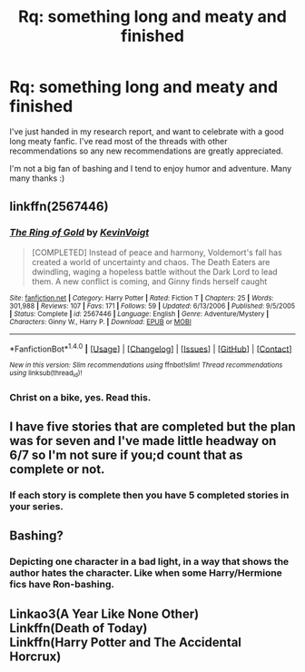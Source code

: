#+TITLE: Rq: something long and meaty and finished

* Rq: something long and meaty and finished
:PROPERTIES:
:Author: MagicMistoffelees
:Score: 5
:DateUnix: 1479901039.0
:DateShort: 2016-Nov-23
:FlairText: Requestf
:END:
I've just handed in my research report, and want to celebrate with a good long meaty fanfic. I've read most of the threads with other recommendations so any new recommendations are greatly appreciated.

I'm not a big fan of bashing and I tend to enjoy humor and adventure. Many many thanks :)


** linkffn(2567446)
:PROPERTIES:
:Author: Lord_Anarchy
:Score: 3
:DateUnix: 1479905708.0
:DateShort: 2016-Nov-23
:END:

*** [[http://www.fanfiction.net/s/2567446/1/][*/The Ring of Gold/*]] by [[https://www.fanfiction.net/u/739771/KevinVoigt][/KevinVoigt/]]

#+begin_quote
  [COMPLETED] Instead of peace and harmony, Voldemort's fall has created a world of uncertainty and chaos. The Death Eaters are dwindling, waging a hopeless battle without the Dark Lord to lead them. A new conflict is coming, and Ginny finds herself caught
#+end_quote

^{/Site/: [[http://www.fanfiction.net/][fanfiction.net]] *|* /Category/: Harry Potter *|* /Rated/: Fiction T *|* /Chapters/: 25 *|* /Words/: 301,988 *|* /Reviews/: 107 *|* /Favs/: 171 *|* /Follows/: 59 *|* /Updated/: 6/13/2006 *|* /Published/: 9/5/2005 *|* /Status/: Complete *|* /id/: 2567446 *|* /Language/: English *|* /Genre/: Adventure/Mystery *|* /Characters/: Ginny W., Harry P. *|* /Download/: [[http://www.ff2ebook.com/old/ffn-bot/index.php?id=2567446&source=ff&filetype=epub][EPUB]] or [[http://www.ff2ebook.com/old/ffn-bot/index.php?id=2567446&source=ff&filetype=mobi][MOBI]]}

--------------

*FanfictionBot*^{1.4.0} *|* [[[https://github.com/tusing/reddit-ffn-bot/wiki/Usage][Usage]]] | [[[https://github.com/tusing/reddit-ffn-bot/wiki/Changelog][Changelog]]] | [[[https://github.com/tusing/reddit-ffn-bot/issues/][Issues]]] | [[[https://github.com/tusing/reddit-ffn-bot/][GitHub]]] | [[[https://www.reddit.com/message/compose?to=tusing][Contact]]]

^{/New in this version: Slim recommendations using/ ffnbot!slim! /Thread recommendations using/ linksub(thread_id)!}
:PROPERTIES:
:Author: FanfictionBot
:Score: 1
:DateUnix: 1479905746.0
:DateShort: 2016-Nov-23
:END:


*** Christ on a bike, yes. Read this.
:PROPERTIES:
:Author: yarglethatblargle
:Score: 0
:DateUnix: 1479952927.0
:DateShort: 2016-Nov-24
:END:


** I have five stories that are completed but the plan was for seven and I've made little headway on 6/7 so I'm not sure if you;d count that as complete or not.
:PROPERTIES:
:Author: Tlalcopan
:Score: 2
:DateUnix: 1479924246.0
:DateShort: 2016-Nov-23
:END:

*** If each story is complete then you have 5 completed stories in your series.
:PROPERTIES:
:Author: Ch1pp
:Score: 3
:DateUnix: 1480034144.0
:DateShort: 2016-Nov-25
:END:


** Bashing?
:PROPERTIES:
:Author: Davidlister01
:Score: 0
:DateUnix: 1479912802.0
:DateShort: 2016-Nov-23
:END:

*** Depicting one character in a bad light, in a way that shows the author hates the character. Like when some Harry/Hermione fics have Ron-bashing.
:PROPERTIES:
:Author: allieee212
:Score: 3
:DateUnix: 1479920698.0
:DateShort: 2016-Nov-23
:END:


** Linkao3(A Year Like None Other)\\
Linkffn(Death of Today)\\
Linkffn(Harry Potter and The Accidental Horcrux)
:PROPERTIES:
:Author: Murderous_squirrel
:Score: 0
:DateUnix: 1479922539.0
:DateShort: 2016-Nov-23
:END:
